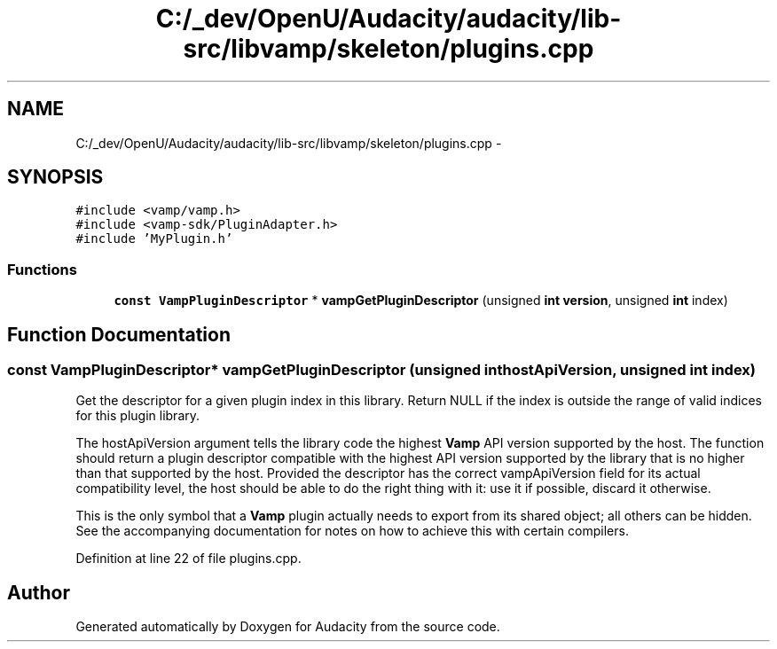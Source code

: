 .TH "C:/_dev/OpenU/Audacity/audacity/lib-src/libvamp/skeleton/plugins.cpp" 3 "Thu Apr 28 2016" "Audacity" \" -*- nroff -*-
.ad l
.nh
.SH NAME
C:/_dev/OpenU/Audacity/audacity/lib-src/libvamp/skeleton/plugins.cpp \- 
.SH SYNOPSIS
.br
.PP
\fC#include <vamp/vamp\&.h>\fP
.br
\fC#include <vamp\-sdk/PluginAdapter\&.h>\fP
.br
\fC#include 'MyPlugin\&.h'\fP
.br

.SS "Functions"

.in +1c
.ti -1c
.RI "\fBconst\fP \fBVampPluginDescriptor\fP * \fBvampGetPluginDescriptor\fP (unsigned \fBint\fP \fBversion\fP, unsigned \fBint\fP index)"
.br
.in -1c
.SH "Function Documentation"
.PP 
.SS "\fBconst\fP \fBVampPluginDescriptor\fP* vampGetPluginDescriptor (unsigned \fBint\fP hostApiVersion, unsigned \fBint\fP index)"
Get the descriptor for a given plugin index in this library\&. Return NULL if the index is outside the range of valid indices for this plugin library\&.
.PP
The hostApiVersion argument tells the library code the highest \fBVamp\fP API version supported by the host\&. The function should return a plugin descriptor compatible with the highest API version supported by the library that is no higher than that supported by the host\&. Provided the descriptor has the correct vampApiVersion field for its actual compatibility level, the host should be able to do the right thing with it: use it if possible, discard it otherwise\&.
.PP
This is the only symbol that a \fBVamp\fP plugin actually needs to export from its shared object; all others can be hidden\&. See the accompanying documentation for notes on how to achieve this with certain compilers\&. 
.PP
Definition at line 22 of file plugins\&.cpp\&.
.SH "Author"
.PP 
Generated automatically by Doxygen for Audacity from the source code\&.
